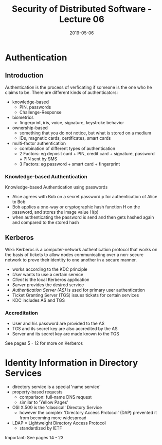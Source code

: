 #+TITLE: Security of Distributed Software - Lecture 06
#+DATE: 2019-05-06
#+HUGO_TAGS: uni security-ds
#+HUGO_BASE_DIR: ../../../
#+HUGO_SECTION: uni/sds
#+HUGO_DRAFT: false
#+HUGO_AUTO_SET_LASTMOD: true

* Authentication
** Introduction
Authentication is the process of verficating if someone is the one who he claims to be. There are different kinds of authenticators:
- knowledge-based
  - PIN, passwords
  - Challenge-Response
- biometrics
  - fingerprint, iris, voice, signature, keystroke behavior
- ownership-based
  - something that you do not notice, but what is stored on a medium
  - IDs, magnetic cards, certificates, smart cards
- multi-factor authentication
  - combination of different types of authentication
  - 2 Factors: eg deposit card + PIN, credit card + signature, password + PIN sent by SMS
  - 3 Factors: eg password + smart card + fingerprint
    
*** Knowledge-based Authentication
Knowledge-based Authentication using passwords
- Alice agrees with Bob on a secret password p for authentication of Alice to Bob
- Bob applies a one-way or cryptographic hash function H on the password, and stores the image value H(p)
- when authenticating the password is send and then gets hashed again and compared to the stored hash
  
** Kerberos
Wiki: Kerberos is a computer-network authentication protocol that works on the basis of tickets to allow nodes communicating over a non-secure network to prove their identity to one another in a secure manner.

- works according to the KDC principle
- /User/ wants to use a certain service
- /Client/ is the local Kerberos application
- /Server/ provides the desired service
- /Authentication Server (AS)/ is used for primary user authentication
- Ticket Granting Server (TGS) issues tickets for certain services
- KDC includes AS and TGS
  
*** Accreditation
- User and his password are provided to the AS
- TGS and its secret key are also accredited by the AS
- Server and its secret key are made known to the TGS
  
See pages 5 - 12 for more on Kerberos

* Identity Information in Directory Services
- directory service is a special 'name service'
- property-based requests
  - comparison: full-name DNS request
  - similar to 'Yellow Pages'
- OSI X.500 is the 'classical' Directory Service
  - however the complex 'Directory Access Protocol' (DAP) prevented it from becoming more widespread
- LDAP = Lightweight Directory Access Protocol
  - standardized by IETF
    
Important: See pages 14 - 23
